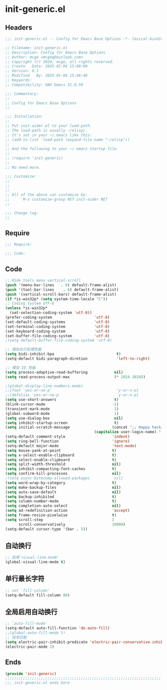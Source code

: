 * init-generic.el
:PROPERTIES:
:HEADER-ARGS: :tangle (concat temporary-file-directory "init-generic.el") :lexical t
:END:

** Headers
#+BEGIN_SRC emacs-lisp
  ;;; init-generic.el -- Config for Emacs Base Options -*- lexical-binding: t; -*-

  ;; Filename: init-generic.el
  ;; Description: Config for Emacs Base Options
  ;; Author: mcge <mcgeq@outlook.com>
  ;; Copyright (C) 2024, mcge, all rights reserved.
  ;; Create   Date: 2025-01-04 15:00:00
  ;; Version: 0.1
  ;; Modified   By: 2025-01-04 15:46:46
  ;; Keywords:
  ;; Compatibility: GNU Emacs 31.0.50

  ;;; Commentary:
  ;;
  ;; Config for Emacs Base Options
  ;;

  ;;; Installation:
  ;;
  ;; Put init-aider.el to your load-path.
  ;; The load-path is usually ~/elisp/.
  ;; It's set in your ~/.emacs like this:
  ;; (add-to-list 'load-path (expand-file-name "~/elisp"))
  ;;
  ;; And the following to your ~/.emacs startup file.
  ;;
  ;; (require 'init-generic)
  ;;
  ;; No need more.

  ;;; Customize:
  ;;
  ;;
  ;;
  ;; All of the above can customize by:
  ;;      M-x customize-group RET init-aider RET
  ;;

  ;;; Change log:
  ;;
  
#+END_SRC


** Require
#+begin_src emacs-lisp
;;; Require:

;;; Code:
#+end_src

** Code
#+begin_src emacs-lisp
;; Hide tools menu vertical-scroll
(push '(menu-bar-lines   . 0) default-frame-alist)
(push '(tool-bar-lines    . 0) default-frame-alist)
(push '(vertical-scroll-bars) default-frame-alist)
(if *is-win32p* (setq system-time-locale "C"))
;; Coding System UTF-8
(unless *is-win32p*
  (set-selection-coding-system 'utf-8))
(prefer-coding-system                   'utf-8)
(set-default-coding-systems             'utf-8)
(set-terminal-coding-system             'utf-8)
(set-keyboard-coding-system             'utf-8)
(set-buffer-file-coding-system          'utf-8)
;(setq default-buffer-file-coding-system 'utf-8)

;; 增加长行处理性能
(setq bidi-inhibit-bpa                            t)                                    ;增加长行处理性能
(setq-default bidi-paragraph-diretion             'left-to-right)

;; 增加 IO 性能
(setq process-adaptive-read-buffering            nil)
(setq read-process-output-max                    (* 1024 1024))

;(global-display-line-numbers-mode)                                                      ;行号
;;(fset 'yes-or-no-p'                             'y-or-n-p)                              ;以 y/n 代表 yes/no
;;(defalias 'yes-or-no-p                          'y-or-n-p)
(setq use-short-answers                          t)
(blink-cursor-mode                              -1)                                     ;指针不闪动
(transient-mark-mode                             1)                                     ;标记高亮
(global-subword-mode                             1)                                     ;Word 移动支持 FooBar 的格式
(setq use-dialog-box                             nil)                                   ;不弹出对话框
(setq inhibit-startup-screen                     t)                                     ;禁止启动屏幕
(setq initial-scratch-message                   (concat ";; Happy hacking, "
  				                        (capitalize user-login-name) " - Emacs ❤  you!\n\n"))
(setq-default comment-style                     'indent)                                ;设定自动缩进的注释风格
(setq ring-bell-function                        'ignore)                                ;关闭出错时的提示声
(setq-default major-mode                        'text-mode)                             ;设置默认的主模式为 TEXT 模式
(setq mouse-yank-at-point                       t)                                      ;粘贴于光标处，而不是鼠标指针处
(setq x-select-enable-clipboard                 t)                                      ;支持 emacs 和外部程序的粘贴
(setq select-enable-clipboard                   t)
(setq split-width-threshold                     nil)                                    ;分屏的时候使用上下分屏
(setq inhibit-compacting-font-caches            t)                                      ;使用字体缓存，避免卡顿
(setq confirm-kill-processes                    nil)                                    ;退出时自动杀掉进程
;(setq async-bytecomp-allowed-packages           nil)                                    ;避免 magit 报错
(setq word-wrap-by-category                     t)                                      ;按照中文折行
(setq make-backup-files                         nil)                                    ;禁止文件备份
(setq auto-save-default                         nil)
(setq backup-inhibited                          t)
(setq column-number-mode                        t)                                      ;显示列号
(setq completion-auto-select                    nil)                                    ;避免默认自动选择
(setq ad-redefinition-action                    'accept)                                ;关闭 redefine warning
(setq frame-resize-pixelwise                    t)                                      ;设置缩放的模式
(setq scroll-step                               1
      scroll-conservatively                     10000)                                  ;平滑进行半屏滚动，避免滚动后 recenter 操作
(setq-default cursor-type '(bar . 5))                                                           ;设置光标
#+end_src

** 自动换行
#+begin_src emacs-lisp
;; 启用`visual-line-mode'
(global-visual-line-mode t)
#+end_src

** 单行最长字符
#+begin_src emacs-lisp
;; set `fill-column'
(setq-default fill-column 80)
#+end_src

** 全局启用自动换行
#+begin_src emacs-lisp
;; `auto-fill-mode'
(setq-default auto-fill-function 'do-auto-fill)
;;(global-auto-fill-mode t)
;; 括号匹配
(setq electric-pair-inhibit-predicate 'electric-pair-conservative-inhibit)
(electric-pair-mode 1)
#+end_src
** Ends
#+begin_src emacs-lisp
(provide 'init-generic)
;;;;;;;;;;;;;;;;;;;;;;;;;;;;;;;;;;;;;;;;;;;;;;;;;;;;;;;;;;;;;;;;;;;;;;
;;; init-generic.el ends here
#+end_src
